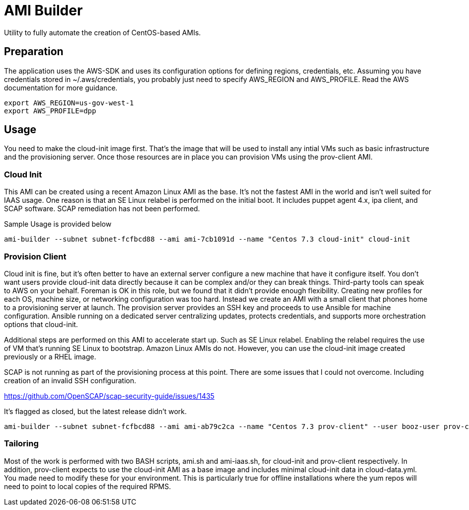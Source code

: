 # AMI Builder

Utility to fully automate the creation of CentOS-based AMIs.

## Preparation

The application uses the AWS-SDK and uses its configuration options for defining regions, credentials, etc. Assuming you have credentials stored in ~/.aws/credentials, you probably just need to specify AWS_REGION and AWS_PROFILE. Read the AWS documentation for more guidance.

----
export AWS_REGION=us-gov-west-1
export AWS_PROFILE=dpp
----

## Usage

You need to make the cloud-init image first. That's the image that will be used to install any intial VMs such as basic infrastructure and the provisioning server. Once those resources are in place you can provision VMs using the prov-client AMI. 

### Cloud Init

This AMI can be created using a recent Amazon Linux AMI as the base. It's not the fastest AMI in the world and isn't well suited for IAAS usage. One reason is that an SE Linux relabel is performed on the initial boot. It includes puppet agent 4.x, ipa client, and SCAP software. SCAP remediation has not been performed.

Sample Usage is provided below

----
ami-builder --subnet subnet-fcfbcd88 --ami ami-7cb1091d --name "Centos 7.3 cloud-init" cloud-init
----

### Provision Client

Cloud init is fine, but it's often better to have an external server configure a new machine that have it configure itself. You don't want users provide cloud-init data directly because it can be complex and/or they can break things. Third-party tools can speak to AWS on your behalf. Foreman is OK in this role, but we found that it didn't provide enough flexibility. Creating new profiles for each OS, machine size, or networking configuration was too hard. Instead we create an AMI with a small client that phones home to a provisioning server at launch. The provision server provides an SSH key and proceeds to use Ansible for machine configuration. Ansible running on a dedicated server centralizing updates, protects credentials, and supports more orchestration options that cloud-init.

Additional steps are performed on this AMI to accelerate start up. Such as SE Linux relabel. Enabling the relabel requires the use of VM that's running SE Linux to bootstrap. Amazon Linux AMIs do not. However, you can use the cloud-init image created previously or a RHEL image.

SCAP is not running as part of the provisioning process at this point. There are some issues that I could not overcome. Including creation of an invalid SSH configuration.

https://github.com/OpenSCAP/scap-security-guide/issues/1435

It's flagged as closed, but the latest release didn't work.

----
ami-builder --subnet subnet-fcfbcd88 --ami ami-ab79c2ca --name "Centos 7.3 prov-client" --user booz-user prov-client --rpm  provision-client-0.1.4-1.git.13.8a9878aNone.x86_64.rpm --server 172.31.32.198
----

### Tailoring

Most of the work is performed with two BASH scripts, ami.sh and ami-iaas.sh, for cloud-init and prov-client respectively. In addition, prov-client expects to use the cloud-init AMI as a base image and includes minimal cloud-init data in cloud-data.yml. You made need to modify these for your environment. This is particularly true for offline installations where the yum repos will need to point to local copies of the required RPMS.
